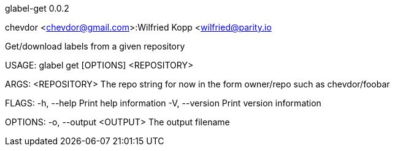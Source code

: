 glabel-get 0.0.2

chevdor <chevdor@gmail.com>:Wilfried Kopp <wilfried@parity.io

Get/download labels from a given repository

USAGE:
    glabel get [OPTIONS] <REPOSITORY>

ARGS:
    <REPOSITORY>    The repo string for now in the form owner/repo such as chevdor/foobar

FLAGS:
    -h, --help       Print help information
    -V, --version    Print version information

OPTIONS:
    -o, --output <OUTPUT>    The output filename
